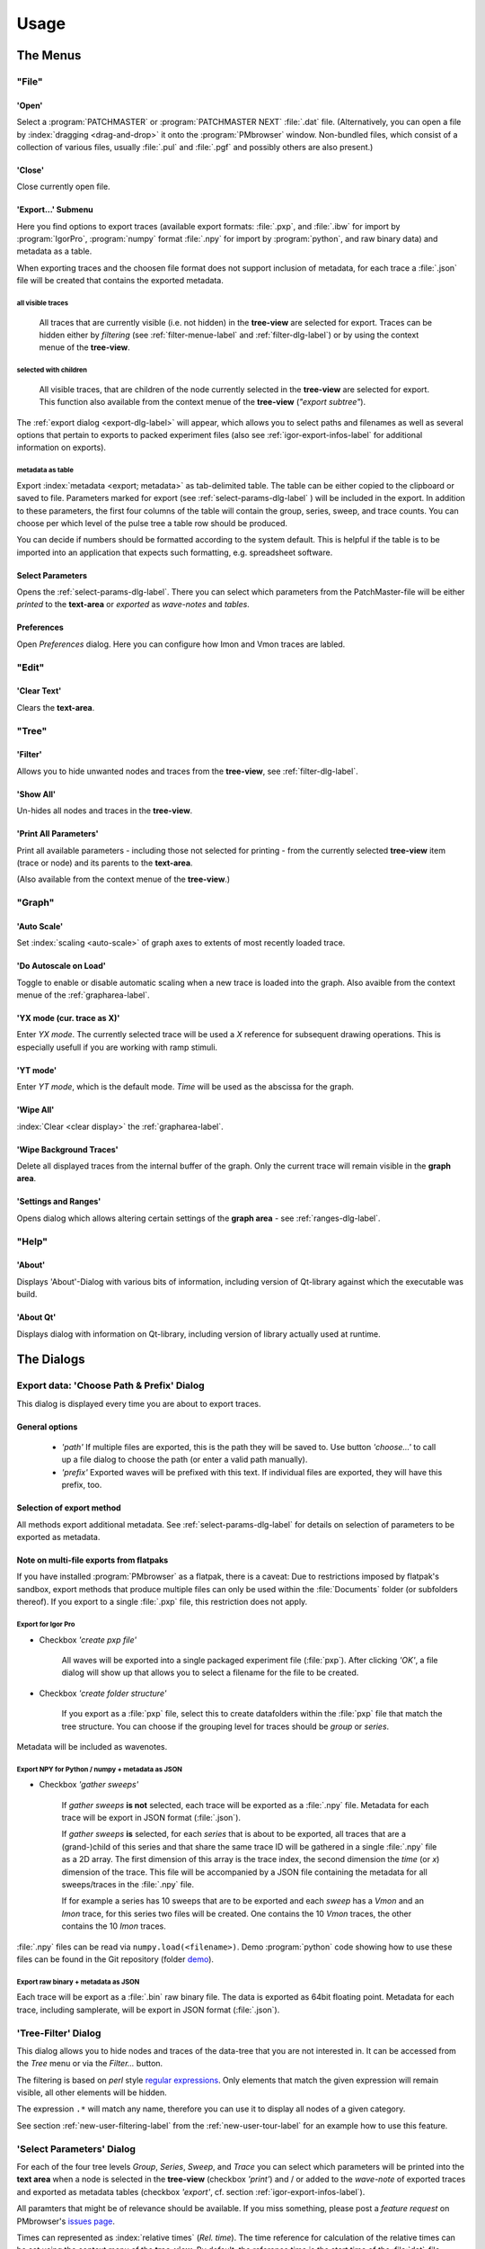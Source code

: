 Usage
#####

The Menus
=========

"File"
******

'Open'
------

Select a :program:`PATCHMASTER` or :program:`PATCHMASTER NEXT` :file:`.dat` file. (Alternatively,
you can open a file by :index:`dragging <drag-and-drop>` it onto the :program:`PMbrowser` window. Non-bundled files, which consist
of a collection of various files, usually :file:`.pul` and :file:`.pgf` and possibly others
are also present.)

'Close'
-------

Close currently open file.

'Export...' Submenu
-------------------

Here you find options to export traces (available export formats: :file:`.pxp`, and
:file:`.ibw` for import by :program:`IgorPro`, :program:`numpy` format :file:`.npy` for import by :program:`python`,
and raw binary data) and metadata as a table.

When exporting traces and the choosen file format does not support inclusion of metadata, for each trace a :file:`.json` file
will be created that contains the exported metadata.


.. _export-all-visible-traces-label:

all visible traces
++++++++++++++++++

	All traces that are currently visible (i.e. not hidden)
	in the **tree-view** are selected for export. Traces can be hidden either by *filtering* (see
	:ref:`filter-menue-label` and :ref:`filter-dlg-label`) or by using the context menue of the **tree-view**.
		
.. _export-children:

selected with children
++++++++++++++++++++++

	All visible traces, that are children of the node currently selected in the **tree-view** are selected for export.
	This function also available from the context menue of the **tree-view** (*"export subtree"*).


The :ref:`export dialog <export-dlg-label>` will appear, which allows you to select paths and filenames as well as several options
that pertain to exports to packed experiment files (also see :ref:`igor-export-infos-label` for additional information on exports).

metadata as table
+++++++++++++++++

Export :index:`metadata <export; metadata>` as tab-delimited table. The table can be either copied to the clipboard
or saved to file.
Parameters marked for export (see :ref:`select-params-dlg-label` ) 
will be included in the export. In addition to these parameters, the first four columns of the table will contain
the group, series, sweep, and trace counts.
You can choose per which level of the pulse tree a table row should be 
produced.

You can decide if numbers should be formatted according to the system default. This is helpful if the table is to be
imported into an application that expects such formatting, e.g. spreadsheet software.

Select Parameters
-----------------

Opens the :ref:`select-params-dlg-label`. There you can select which parameters from the PatchMaster-file
will be either *printed* to the **text-area** or *exported* as *wave-notes* and *tables*.

Preferences
-----------

Open *Preferences* dialog. Here you can configure how Imon and Vmon traces are labled.


"Edit"
******

'Clear Text'
------------

Clears the **text-area**.

"Tree"
******

.. _filter-menue-label:

'Filter'
--------

Allows you to hide unwanted nodes and traces from the **tree-view**, see :ref:`filter-dlg-label`.

'Show All'
----------

Un-hides all nodes and traces in the **tree-view**.

'Print All Parameters'
----------------------

Print all available parameters - including those not selected for printing - from the currently
selected **tree-view** item (trace or node) and its parents to the **text-area**.

(Also available from the context menue of the **tree-view**.)

"Graph"
*******

'Auto Scale'
------------

Set :index:`scaling <auto-scale>` of graph axes to extents of most recently loaded trace.

'Do Autoscale on Load'
----------------------

Toggle to enable or disable automatic scaling when a new trace is loaded
into the graph. Also avaible from the context menue of the :ref:`grapharea-label`.

'YX mode (cur. trace as X)'
---------------------------

Enter *YX mode*. The currently selected trace will be used a *X* reference for 
subsequent drawing operations. This is especially usefull if you are 
working with ramp stimuli.

.. _YT-mode:

'YT mode'
---------

Enter *YT mode*, which is the default mode. *Time* will be used as the abscissa for the graph.

'Wipe All'
----------

:index:`Clear <clear display>` the :ref:`grapharea-label`.

'Wipe Background Traces'
------------------------

Delete all displayed traces from the internal buffer of the graph. Only the current trace
will remain visible in the **graph area**.

'Settings and Ranges'
---------------------

Opens dialog which allows altering certain settings of the **graph area** - see :ref:`ranges-dlg-label`.


"Help"
******

'About'
-------

Displays 'About'-Dialog with various bits of information, including 
version of Qt-library against which the executable was build.

'About Qt'
----------

Displays dialog with information on Qt-library, including version of 
library actually used at runtime.


The Dialogs
===========

.. _export-dlg-label:

Export data: 'Choose Path & Prefix' Dialog
******************************************

.. image::  Screenshot_exportDlg.png
	:width: 400px
	:alt: Screenshot of Dialog Choose Path and Prefix

This dialog is displayed every time you are about to export traces.

General options
---------------

	* *'path'* If multiple files are exported, this is the path they will be saved to. Use button *'choose...'* to call up a file dialog to choose the path (or enter a valid path manually).
	
	* *'prefix'* Exported waves will be prefixed with this text. If individual files are exported, they will have this prefix, too.

Selection of export method
--------------------------

All methods export additional metadata. See :ref:`select-params-dlg-label` for details on selection
of parameters to be exported as metadata.

Note on multi-file exports from flatpaks
----------------------------------------

If you have installed :program:`PMbrowser` as a flatpak, there is a caveat:
Due to restrictions imposed by flatpak's sandbox, export methods that produce multiple files can only be used within the :file:`Documents` folder (or subfolders thereof).
If you export to a single :file:`.pxp` file, this restriction does not apply.

Export for Igor Pro
+++++++++++++++++++

* Checkbox *'create pxp file'*
	
	All waves will be exported into a single packaged experiment file (:file:`pxp`). After clicking *'OK'*, a file dialog will show up that allows you to
	select a filename for the file to be created.

* Checkbox *'create folder structure'*

	If you export as a :file:`pxp` file, select this to create datafolders within the :file:`pxp`
	file that match the tree structure. You can choose if the grouping level for traces should be *group* or *series*.

Metadata will be included as wavenotes.

Export NPY for Python / numpy + metadata as JSON
++++++++++++++++++++++++++++++++++++++++++++++++

* Checkbox *'gather sweeps'*

	If *gather sweeps* **is not** selected, each trace will be exported as a :file:`.npy` file.
	Metadata for each trace will be export in JSON format (:file:`.json`).

	If *gather sweeps* **is** selected, for each *series* that is about to be exported,
	all traces that are a (grand-)child of this series and that share the same trace ID
	will be gathered in a single :file:`.npy` file as a 2D array. The first dimension
	of this array is the trace index, the second dimension the *time* (or *x*) dimension of the trace.
	This file will be accompanied by a JSON file
	containing the metadata for all sweeps/traces in the :file:`.npy` file.

	If for example a series has 10 sweeps that are to be exported and each
	*sweep* has a *Vmon* and an *Imon* trace, for this series two
	files will be created. One contains the 10 *Vmon* traces, the other contains the 10 *Imon* traces.

:file:`.npy` files can be read via ``numpy.load(<filename>)``.
Demo :program:`python` code showing how to use these files can be found in the Git repository
(folder `demo <https://github.com/ChrisHal/PMbrowser/tree/master/demo>`_).

Export raw binary + metadata as JSON
++++++++++++++++++++++++++++++++++++

Each trace will be export as a :file:`.bin` raw binary file. The data is exported as 64bit floating point.
Metadata for each trace, including samplerate, will be export in JSON format (:file:`.json`).

.. _filter-dlg-label:

'Tree-Filter' Dialog
********************

This dialog allows you to hide nodes and traces of the data-tree that you are not interested in. It can be accessed from the *Tree* menu
or via the *Filter...* button.
 
The filtering is based on *perl* style `regular expressions <https://perldoc.perl.org/perlre>`_. Only elements that match the given expression
will remain visible, all other elements will be hidden.

The expression ``.*`` will match any name, therefore you can use it to display all nodes of a given category.

See section :ref:`new-user-filtering-label` from the :ref:`new-user-tour-label` for an example how to use this feature.

.. _select-params-dlg-label:

'Select Parameters' Dialog
**************************

For each of the four tree levels *Group*, *Series*, *Sweep*, and *Trace* you can select which parameters
will be printed into the **text area** when a node is selected in the **tree-view** (checkbox *'print'*)
and / or added to the *wave-note* of exported traces and exported 
as metadata tables (checkbox *'export'*, cf. section :ref:`igor-export-infos-label`).

All paramters that might be of relevance should be available. If you miss something, please post a *feature request* 
on PMbrowser's `issues page <https://github.com/ChrisHal/PMbrowser/issues>`_. 

.. _relative-time-info-label:

Times can represented as :index:`relative times` (*Rel. time*). The time reference for calculation of the relative times
can be set using the context menu of the **tree-view**. By default, the reference time is the start time of the
:file:`dat`-file.



.. _ranges-dlg-label:

'Setting and Ranges' Dialog
***************************

Here you can configure the display area: axis ranges, *autoscale on load*, if grid lines should be displayed, colors
used for drawing traces and grid
and the number of overlay traces to be kept in the internal display buffer.
